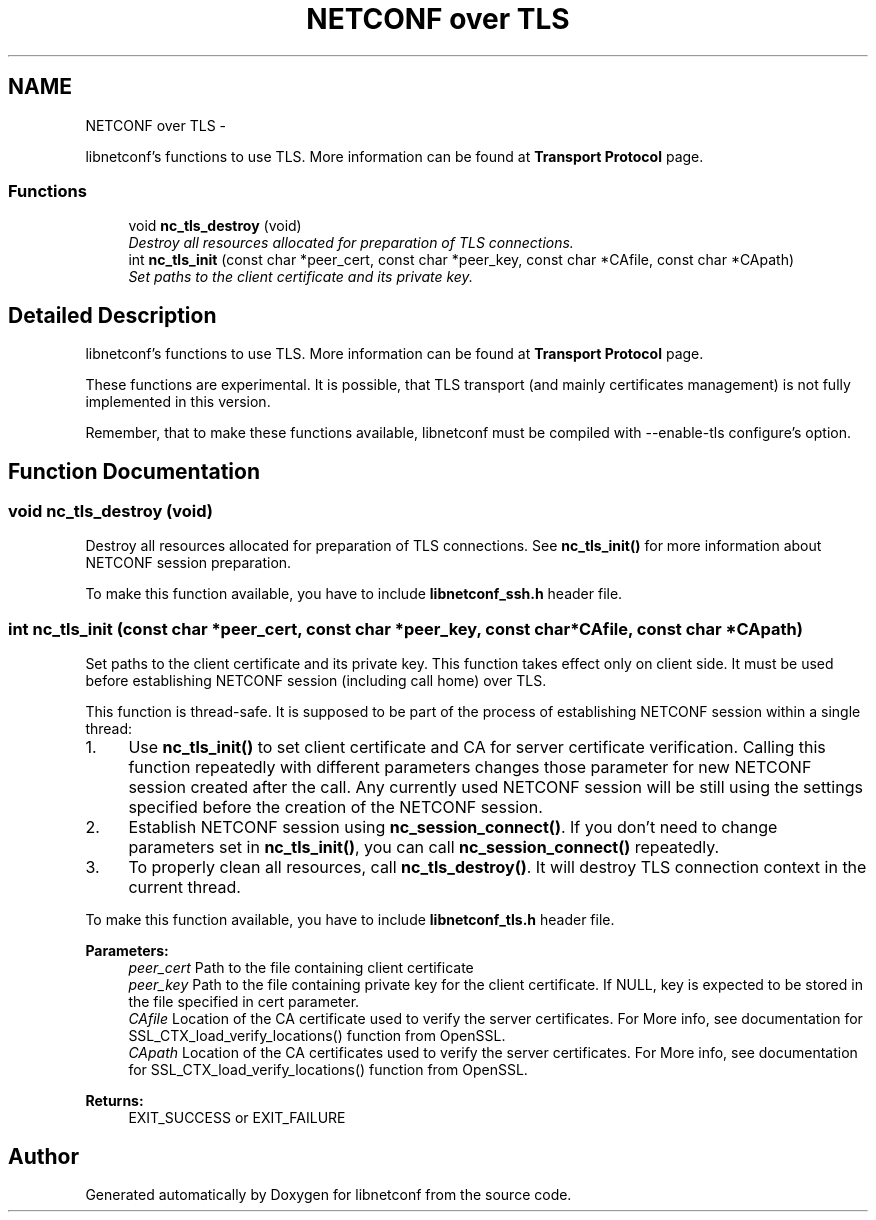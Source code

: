 .TH "NETCONF over TLS" 3 "Mon May 26 2014" "Version 0.8.0" "libnetconf" \" -*- nroff -*-
.ad l
.nh
.SH NAME
NETCONF over TLS \- 
.PP
libnetconf's functions to use TLS\&. More information can be found at \fBTransport Protocol\fP page\&.  

.SS "Functions"

.in +1c
.ti -1c
.RI "void \fBnc_tls_destroy\fP (void)"
.br
.RI "\fIDestroy all resources allocated for preparation of TLS connections\&. \fP"
.ti -1c
.RI "int \fBnc_tls_init\fP (const char *peer_cert, const char *peer_key, const char *CAfile, const char *CApath)"
.br
.RI "\fISet paths to the client certificate and its private key\&. \fP"
.in -1c
.SH "Detailed Description"
.PP 
libnetconf's functions to use TLS\&. More information can be found at \fBTransport Protocol\fP page\&. 

These functions are experimental\&. It is possible, that TLS transport (and mainly certificates management) is not fully implemented in this version\&.
.PP
Remember, that to make these functions available, libnetconf must be compiled with --enable-tls configure's option\&. 
.SH "Function Documentation"
.PP 
.SS "void nc_tls_destroy (void)"

.PP
Destroy all resources allocated for preparation of TLS connections\&. See \fBnc_tls_init()\fP for more information about NETCONF session preparation\&.
.PP
To make this function available, you have to include \fBlibnetconf_ssh\&.h\fP header file\&. 
.SS "int nc_tls_init (const char *peer_cert, const char *peer_key, const char *CAfile, const char *CApath)"

.PP
Set paths to the client certificate and its private key\&. This function takes effect only on client side\&. It must be used before establishing NETCONF session (including call home) over TLS\&.
.PP
This function is thread-safe\&. It is supposed to be part of the process of establishing NETCONF session within a single thread:
.IP "1." 4
Use \fBnc_tls_init()\fP to set client certificate and CA for server certificate verification\&. Calling this function repeatedly with different parameters changes those parameter for new NETCONF session created after the call\&. Any currently used NETCONF session will be still using the settings specified before the creation of the NETCONF session\&.
.IP "2." 4
Establish NETCONF session using \fBnc_session_connect()\fP\&. If you don't need to change parameters set in \fBnc_tls_init()\fP, you can call \fBnc_session_connect()\fP repeatedly\&.
.IP "3." 4
To properly clean all resources, call \fBnc_tls_destroy()\fP\&. It will destroy TLS connection context in the current thread\&.
.PP
.PP
To make this function available, you have to include \fBlibnetconf_tls\&.h\fP header file\&.
.PP
\fBParameters:\fP
.RS 4
\fIpeer_cert\fP Path to the file containing client certificate 
.br
\fIpeer_key\fP Path to the file containing private key for the client certificate\&. If NULL, key is expected to be stored in the file specified in cert parameter\&. 
.br
\fICAfile\fP Location of the CA certificate used to verify the server certificates\&. For More info, see documentation for SSL_CTX_load_verify_locations() function from OpenSSL\&. 
.br
\fICApath\fP Location of the CA certificates used to verify the server certificates\&. For More info, see documentation for SSL_CTX_load_verify_locations() function from OpenSSL\&. 
.RE
.PP
\fBReturns:\fP
.RS 4
EXIT_SUCCESS or EXIT_FAILURE 
.RE
.PP

.SH "Author"
.PP 
Generated automatically by Doxygen for libnetconf from the source code\&.
